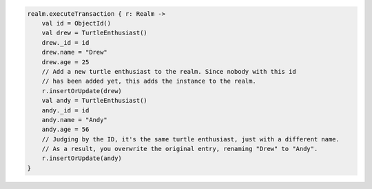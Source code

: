 .. code-block:: kotlin

   realm.executeTransaction { r: Realm ->
       val id = ObjectId()
       val drew = TurtleEnthusiast()
       drew._id = id
       drew.name = "Drew"
       drew.age = 25
       // Add a new turtle enthusiast to the realm. Since nobody with this id
       // has been added yet, this adds the instance to the realm.
       r.insertOrUpdate(drew)
       val andy = TurtleEnthusiast()
       andy._id = id
       andy.name = "Andy"
       andy.age = 56
       // Judging by the ID, it's the same turtle enthusiast, just with a different name.
       // As a result, you overwrite the original entry, renaming "Drew" to "Andy".
       r.insertOrUpdate(andy)
   }
